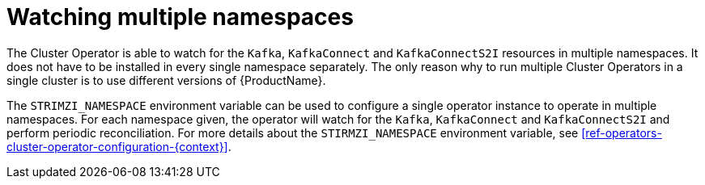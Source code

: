 // Module included in the following assemblies:
//
// assembly-operators-cluster-operator.adoc

[id='con-cluster-operator-namespaces-{context}']
= Watching multiple namespaces

The Cluster Operator is able to watch for the `Kafka`, `KafkaConnect` and `KafkaConnectS2I` resources in multiple namespaces.
It does not have to be installed in every single namespace separately.
The only reason why to run multiple Cluster Operators in a single cluster is to use different versions of {ProductName}.

// TODO: Link to env var definition

The `STRIMZI_NAMESPACE` environment variable can be used to configure a single operator instance to operate in multiple namespaces.
For each namespace given, the operator will watch for the `Kafka`, `KafkaConnect` and `KafkaConnectS2I` and perform periodic reconciliation.
For more details about the `STIRMZI_NAMESPACE` environment variable, see xref:ref-operators-cluster-operator-configuration-{context}[].